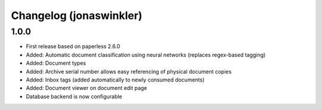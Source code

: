 Changelog (jonaswinkler)
########################

1.0.0
=====

* First release based on paperless 2.6.0
* Added: Automatic document classification using neural networks (replaces
  regex-based tagging)
* Added: Document types
* Added: Archive serial number allows easy referencing of physical document
  copies
* Added: Inbox tags (added automatically to newly consumed documents)
* Added: Document viewer on document edit page
* Database backend is now configurable
